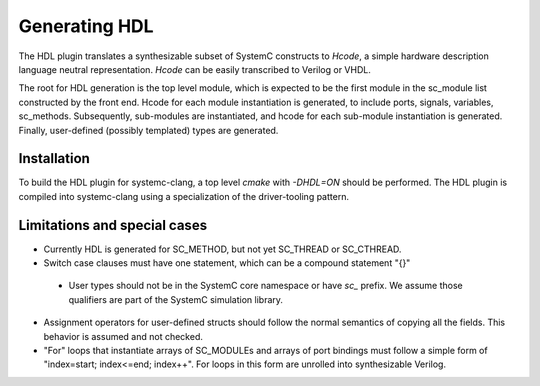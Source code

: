 Generating HDL
==================
The HDL plugin translates a synthesizable subset of SystemC constructs to `Hcode`, a simple hardware description language neutral
representation. `Hcode` can be easily transcribed to Verilog or VHDL.

The root for HDL generation is the top level module, which is expected
to be the first module in the sc_module list constructed by the front
end. Hcode for each module instantiation is generated, to include ports,
signals, variables, sc_methods. Subsequently, sub-modules are instantiated, and
hcode for each sub-module instantiation is generated. Finally,
user-defined (possibly templated) types are generated.

Installation
^^^^^^^^^^^^^^

To build the HDL plugin for systemc-clang, a top level `cmake` with `-DHDL=ON` should
be performed.  The HDL plugin is compiled into systemc-clang using a
specialization of the driver-tooling pattern.

Limitations and special cases
^^^^^^^^^^^^^^^^^^^^^^^^^^^^^^^
* Currently HDL is generated for SC_METHOD, but not yet SC_THREAD or SC_CTHREAD.
* Switch case clauses must have one statement, which can be a compound statement "{}"
 * User types should not be in the SystemC core namespace or have `sc_` prefix. We assume those qualifiers are part of the SystemC
   simulation library.
* Assignment operators for user-defined structs should follow the normal
  semantics of copying all the fields. This behavior is assumed and
  not checked.
* "For" loops that instantiate arrays of SC_MODULEs and arrays of port bindings must follow a 
  simple form of "index=start; index<=end; index++". For loops in this form are unrolled into
  synthesizable Verilog. 
